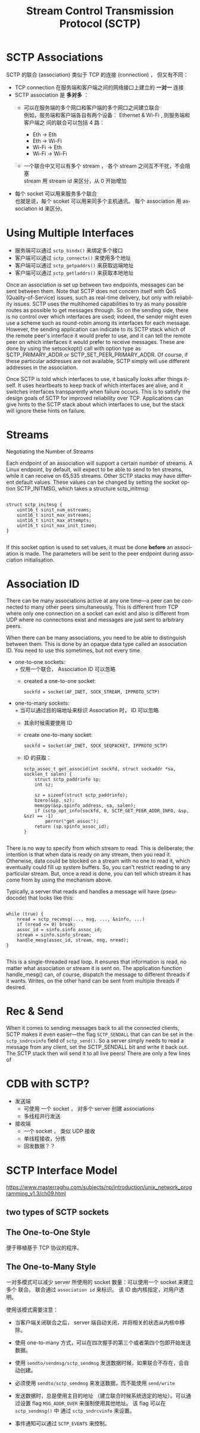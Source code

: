 :PROPERTIES:
:ID:       5794d109-67f8-4e67-8c30-3d88a67ae319
:END:
#+TITLE: Stream Control Transmission Protocol (SCTP)
#+AUTHOR: Yang,Ying-chao
#+EMAIL:  yang.yingchao@qq.com
#+FILETAGS: :network:protocol:sctp:
#+OPTIONS:  ^:nil _:nil H:7 num:t toc:2 \n:nil ::t |:t -:t f:t *:t tex:t d:(HIDE) tags:not-in-toc author:nil
#+STARTUP:  align nodlcheck oddeven lognotestate
#+SEQ_TODO: TODO(t) INPROGRESS(i) WAITING(w@) | DONE(d) CANCELED(c@)
#+TAGS:     noexport(n)
#+LANGUAGE: en
#+EXCLUDE_TAGS: noexport

* SCTP Associations
:PROPERTIES:
:NOTER_DOCUMENT: https://www.linuxjournal.com/article/9749
:NOTER_PAGE: 478
:CUSTOM_ID: h:2815bca8-e6bb-4b22-93b8-52266d83331a
:END:

SCTP 的联合 (association) 类似于 TCP 的连接 (connection) ， 但又有不同：
+ TCP connection 在服务端和客户端之间的网络接口上建立的 *一对一* 连接
+ SCTP association 是 *多对多* ：
  - 可以在服务端的多个网口和客户端的多个网口之间建立联合 \\
    例如，服务端和客户端各自有两个设备： Ethernet & Wi-Fi , 则服务端和客户端之
    间的联合可以包括 4 路：

    * Eth -> Eth
    * Eth -> Wi-Fi
    * Wi-Fi -> Eth
    * Wi-Fi -> Wi-Fi


  - 一个联合中又可以有多个 stream ， 各个 stream 之间互不干扰，不会阻塞 \\
    stream 用 stream id 来区分，从 0 开始增加


+ 每个 socket 可以用来服务多个联合 \\
  也就是说，每个 scoket 可以用来同多个主机通讯。 每个 association 用
  association id 来区分。


* Using Multiple Interfaces
:PROPERTIES:
:NOTER_DOCUMENT: https://www.linuxjournal.com/article/9749
:NOTER_PAGE: 9479
:CUSTOM_ID: h:a7d3a58f-21fb-4e4e-b3d1-1de8bf5291e3
:END:

- 服务端可以通过 =sctp_bindx()= 来绑定多个接口
- 客户端可以通过 =sctp_connectx()= 来使用多个地址
- 客户端可以通过 =sctp_getpaddrs()= 来获取远端地址
- 客户端可以通过 =sctp_getladdrs()= 来获取本地地址

Once an association is set up between two endpoints, messages can be sent between them. Note that SCTP does not concern
itself with QoS (Quality-of-Service) issues, such as real-time delivery, but only with reliability issues. SCTP uses the
multihomed capabilities to try as many possible routes as possible to get messages through. So on the sending side,
there is no control over which interfaces are used; indeed, the sender might even use a scheme such as round-robin among
its interfaces for each message. However, the sending application can indicate to its SCTP stack which of the remote
peer's interface it would prefer to use, and it can tell the remote peer on which interfaces it would prefer to receive
messages. These are done by using the setsockopt() call with option type as SCTP_PRIMARY_ADDR or
SCTP_SET_PEER_PRIMARY_ADDR. Of course, if these particular addresses are not available, SCTP simply will use different
addresses in the association.

Once SCTP is told which interfaces to use, it basically looks after things itself. It uses heartbeats to keep track of
which interfaces are alive, and it switches interfaces transparently when failure occurs. This is to satisfy the design
goals of SCTP for improved reliability over TCP. Applications can give hints to the SCTP stack about which interfaces to
use, but the stack will ignore these hints on failure.

* Streams
:PROPERTIES:
:CUSTOM_ID: h:bbf694f6-56f7-4d97-8334-74bfe30fd53d
:END:
Negotiating the Number of Streams

Each endpoint of an association will support a certain number of streams. A Linux endpoint, by default, will expect to
be able to send to ten streams, while it can receive on 65,535 streams. Other SCTP stacks may have different default
values. These values can be changed by setting the socket option SCTP_INITMSG, which takes a structure sctp_initmsg:

#+BEGIN_SRC c -r

struct sctp_initmsg {
    uint16_t sinit_num_ostreams;
    uint16_t sinit_max_ostreams;
    uint16_t sinit_max_attempts;
    uint16_t sinit_max_init_timeo;
}

#+END_SRC

If this socket option is used to set values, it must be done *before* an
association is made. The parameters will be sent to the peer endpoint during
association initialisation.



* Association ID
:PROPERTIES:
:CUSTOM_ID: h:276f19c3-3843-4d1b-a1ee-3dfd0126996c
:END:

There can be many associations active at any one time—a peer can be connected
to many other peers simultaneously. This is different from TCP where only one
connection on a socket can exist and also is different from UDP where no
connections exist and messages are just sent to arbitrary peers.

When there can be many associations, you need to be able to distinguish
between them. This is done by an opaque data type called an association ID.
You need to use this sometimes, but not every time.

- one-to-one sockets: \\
  + 仅用一个联合， Association ID 可以忽略
  + created a one-to-one socket:
    #+BEGIN_SRC c++ -r
      sockfd = socket(AF_INET, SOCK_STREAM, IPPROTO_SCTP)
    #+END_SRC

- one-to-many sockets: \\
  + 当可以通过目的端地址来标识 Association 时， ID 可以忽略
  + 其余时候需要使用 ID
  + create one-to-many socket:
    #+BEGIN_SRC c -r
      sockfd = socket(AF_INET, SOCK_SEQPACKET, IPPROTO_SCTP)
    #+END_SRC
  + ID 的获取：
    #+BEGIN_SRC c++ -r
      sctp_assoc_t get_associd(int sockfd, struct sockaddr *sa, socklen_t salen) {
          struct sctp_paddrinfo sp;
          int sz;

          sz = sizeof(struct sctp_paddrinfo);
          bzero(&sp, sz);
          memcpy(&sp.spinfo_address, sa, salen);
          if (sctp_opt_info(sockfd, 0, SCTP_GET_PEER_ADDR_INFO, &sp, &sz) == -1)
              perror("get assoc");
          return (sp.spinfo_assoc_id);
      }

    #+END_SRC


There is no way to specify from which stream to read. This is deliberate; the
intention is that when data is ready on any stream, then you read
it. Otherwise, data could be blocked on a stream with no one to read it, which
eventually could fill up system buffers. So, you can't restrict reading to any
particular stream. But, once a read is done, you can tell which stream it has
come from by using the mechanism above.


Typically, a server that reads and handles a message will have (pseudocode) that looks like this:

#+BEGIN_SRC c -r

while (true) {
    nread = sctp_recvmsg(..., msg, ..., &sinfo, ...)
    if (nread <= 0) break;
    assoc_id = sinfo.sinfo_assoc_id;
    stream = sinfo.sinfo_stream;
    handle_mesg(assoc_id, stream, msg, nread);
}

#+END_SRC

This is a single-threaded read loop. It ensures that information is read, no matter what association or stream it is
sent on. The application function handle_mesg() can, of course, dispatch the message to different threads if it wants.
Writes, on the other hand can be sent from multiple threads if desired.

* Rec & Send
:PROPERTIES:
:CUSTOM_ID: h:ae3adb64-a1ab-4352-aa2a-8b58a81d1bf4
:END:

When it comes to sending messages back to all the connected clients, SCTP
makes it even easier—the flag =SCTP_SENDALL= that can can be set in the
=sctp_sndrcvinfo= field of =sctp_send()=. So a server simply needs to read a
message from any client, set the SCTP_SENDALL bit and write it back out. The
SCTP stack then will send it to all live peers! There are only a few lines of

* CDB with SCTP?
:PROPERTIES:
:CUSTOM_ID: h:d0a6f1bd-1d91-4b94-b5cd-f70950fb9e9f
:END:

+ 发送端
  - 可使用 一个 socket ， 对多个 server 创建 associations
  - 多线程并行发送
+ 接收端
  - 一个 socket ， 类似 UDP 接收
  - 单线程接收，分拣
  - 回发数据？？

* SCTP Interface Model
:PROPERTIES:
:CUSTOM_ID: h:fa817dc8-9b69-4412-8a1c-54067ac156b4
:NOTER_DOCUMENT: attachments/pdf/9/masterraghu.com-92-Interface-Models.pdf
:END:


https://www.masterraghu.com/subjects/np/introduction/unix_network_programming_v1.3/ch09.html

** two types of SCTP sockets
:PROPERTIES:
:NOTER_DOCUMENT: attachments/pdf/9/masterraghu.com-92-Interface-Models.pdf
:NOTER_PAGE: 1
:CUSTOM_ID: h:79c523c0-858f-44d3-a13a-8ffb6cd217ac
:END:


** The One-to-One Style
:PROPERTIES:
:NOTER_DOCUMENT: attachments/pdf/9/masterraghu.com-92-Interface-Models.pdf
:NOTER_PAGE: 1
:CUSTOM_ID: h:af8a22bd-336b-47ac-a22b-ba2a592aa426
:END:
便于移植基于 TCP 协议的程序。


#+CAPTION:
#+NAME: fig:screenshot@2022-06-21_17:11:51
#+attr_html: :width 800px
#+attr_org: :width 800px
[[file:images/SCTP/screenshot@2022-06-21_17:11:51.png]]


** The One-to-Many Style
:PROPERTIES:
:NOTER_DOCUMENT: attachments/pdf/9/masterraghu.com-92-Interface-Models.pdf
:NOTER_PAGE: 3
:CUSTOM_ID: h:400f90d1-fb4b-4e76-ae90-8feff25e9124
:END:

一对多模式可以减少 server 所使用的 socket 数量：可以使用一个 socket 来建立多个
联合。 联合通过 =association id= 来标识。 该 ID 由内核指定，对用户透明。

使用该模式需要注意：
- 当客户端关闭联合之后， server 端自动关闭，并将相关的状态从内核中移除。
- 使用 one-to-many 方式，可以在四次握手的第三个或者第四个包即开始发送数据。
- 使用 =sendto/sendmsg/sctp_sendmsg= 发送数据时候，如果联合不存在，会自动创建。
- 必须使用 =sendto/sctp_sendmsg= 来发送数据，而不能使用 =send/write=
- 发送数据时，总是使用主目的地址 （建立联合时候系统选定的地址）。可以通过设置
  flag =MSG_ADDR_OVER= 来强制使用其他地址。 该 flag 可以在 =sctp_sendmsg()= 中
  通过 =sctp_sndrcvinfo= 来设置。
- 事件通知可以通过 =SCTP_EVENTS= 来控制。

  #+CAPTION:
  #+NAME: fig:screenshot@2022-06-21_17:33:56
  [[file:images/SCTP/screenshot@2022-06-21_17:33:56.png]]
